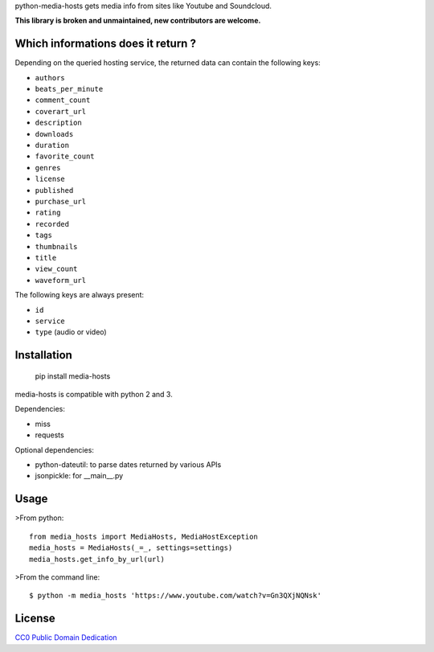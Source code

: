 python-media-hosts gets media info from sites like Youtube and Soundcloud.

**This library is broken and unmaintained, new contributors are welcome.**

Which informations does it return ?
==============================

Depending on the queried hosting service, the returned data can contain the
following keys:

- ``authors``
- ``beats_per_minute``
- ``comment_count``
- ``coverart_url``
- ``description``
- ``downloads``
- ``duration``
- ``favorite_count``
- ``genres``
- ``license``
- ``published``
- ``purchase_url``
- ``rating``
- ``recorded``
- ``tags``
- ``thumbnails``
- ``title``
- ``view_count``
- ``waveform_url``

The following keys are always present:

- ``id``
- ``service``
- ``type`` (audio or video)

Installation
============

	pip install media-hosts

media-hosts is compatible with python 2 and 3.

Dependencies:

- miss
- requests

Optional dependencies:

- python-dateutil: to parse dates returned by various APIs
- jsonpickle: for __main__.py

Usage
=====

>From python::

	from media_hosts import MediaHosts, MediaHostException
	media_hosts = MediaHosts(_=_, settings=settings)
	media_hosts.get_info_by_url(url)

>From the command line::

	$ python -m media_hosts 'https://www.youtube.com/watch?v=Gn3QXjNQNsk'

License
=======

`CC0 Public Domain Dedication <http://creativecommons.org/publicdomain/zero/1.0/>`_


